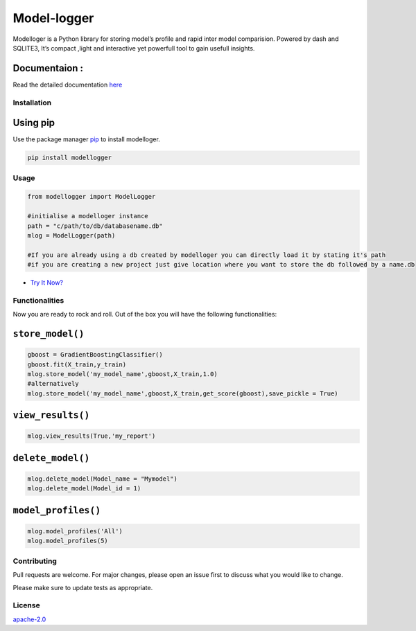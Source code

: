 Model-logger
============

Modelloger is a Python library for storing model’s profile and rapid
inter model comparision. Powered by dash and SQLITE3, It’s compact
,light and interactive yet powerfull tool to gain usefull insights.

Documentaion :
~~~~~~~~~~~~~~

Read the detailed documentation `here`_

Installation
------------

Using pip
~~~~~~~~~

Use the package manager `pip`_ to install modelloger.

|PyPi Downloads| |PyPi Monthly Downloads| |PyPi Version|

.. code:: bash

   pip install modellogger

Usage
-----

.. code:: python

   from modellogger import ModelLogger

   #initialise a modelloger instance
   path = "c/path/to/db/databasename.db"
   mlog = ModelLogger(path)
    
   #If you are already using a db created by modelloger you can directly load it by stating it's path
   #if you are creating a new project just give location where you want to store the db followed by a name.db  

-  `Try It Now?`_ |Open In Colab|

Functionalities
---------------

Now you are ready to rock and roll. Out of the box you will have the
following functionalities:

``store_model()``
~~~~~~~~~~~~~~~~~

.. code:: python

    gboost = GradientBoostingClassifier() 
    gboost.fit(X_train,y_train) 
    mlog.store_model('my_model_name',gboost,X_train,1.0) 
    #alternatively
    mlog.store_model('my_model_name',gboost,X_train,get_score(gboost),save_pickle = True)

``view_results()``
~~~~~~~~~~~~~~~~~~

.. code:: python


   mlog.view_results(True,'my_report')

``delete_model()``
~~~~~~~~~~~~~~~~~~

.. code:: python


   mlog.delete_model(Model_name = "Mymodel") 
   mlog.delete_model(Model_id = 1)

``model_profiles()``
~~~~~~~~~~~~~~~~~~~~

.. code:: python


   mlog.model_profiles('All')
   mlog.model_profiles(5)

Contributing
------------

Pull requests are welcome. For major changes, please open an issue first
to discuss what you would like to change.

Please make sure to update tests as appropriate.

License
-------

`apache-2.0`_

.. _here: https://github.com/SohamPathak/modellogger.github.io
.. _pip: https://pip.pypa.io/en/stable/
.. _Try It Now?: cause%20where%20is%20the%20fun%20in%20reading%20documentation%20XD
.. _apache-2.0: https://choosealicense.com/licenses/apache-2.0/

.. |PyPi Downloads| image:: https://pepy.tech/badge/modellogger
   :target: https://pepy.tech/badge/modellogger
.. |PyPi Monthly Downloads| image:: https://pepy.tech/badge/modellogger/month
   :target: https://pepy.tech/badge/modellogger/month
.. |PyPi Version| image:: https://badge.fury.io/py/modellogger.svg
   :target: https://pypi.org/project/modellogger/
.. |Open In Colab| image:: https://camo.githubusercontent.com/52feade06f2fecbf006889a904d221e6a730c194/68747470733a2f2f636f6c61622e72657365617263682e676f6f676c652e636f6d2f6173736574732f636f6c61622d62616467652e737667
   :target: https://colab.research.google.com/github/SohamPathak/modellogger.github.io/blob/master/assets/sample/model-logger%20.ipynb